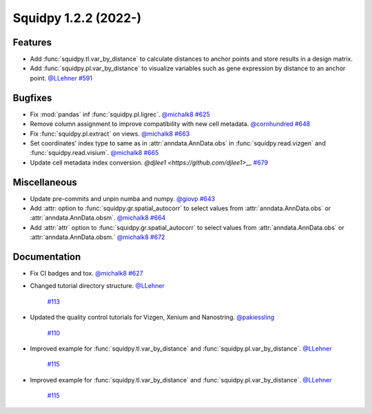Squidpy 1.2.2 (2022-)
==========================

Features
--------
- Add :func:`squidpy.tl.var_by_distance` to calculate distances to anchor points and store results in a design matrix.
- Add :func:`squidpy.pl.var_by_distance` to visualize variables such as gene expression by distance to an anchor point.
  `@LLehner <https://github.com/LLehner>`__
  `#591 <https://github.com/scverse/squidpy/pull/591>`__

Bugfixes
--------

- Fix :mod:`pandas` inf :func:`squidpy.pl.ligrec`.
  `@michalk8 <https://github.com/michalk8>`__
  `#625 <https://github.com/scverse/squidpy/pull/625>`__

- Remove column assignment to improve compatibility with new cell metadata.
  `@cornhundred <https://github.com/cornhundred>`__
  `#648 <https://github.com/scverse/squidpy/pull/648>`__

- Fix :func:`squidpy.pl.extract` on views.
  `@michalk8 <https://github.com/michalk8>`__
  `#663 <https://github.com/scverse/squidpy/pull/663>`__

- Set coordinates' index type to same as in :attr:`anndata.AnnData.obs` in :func:`squidpy.read.vizgen`
  and :func:`squidpy.read.visium`.
  `@michalk8 <https://github.com/michalk8>`__
  `#665 <https://github.com/scverse/squidpy/pull/665>`__

- Update cell metadata index conversion.
  `@djlee1 <https://github.com/djlee1>__`
  `#679 <https://github.com/scverse/squidpy/pull/679>`__

Miscellaneous
-------------

- Update pre-commits and unpin numba and numpy.
  `@giovp <https://github.com/giovp>`__
  `#643 <https://github.com/scverse/squidpy/pull/643>`__

- Add :attr: option to :func:`squidpy.gr.spatial_autocorr` to select values from :attr:`anndata.AnnData.obs` or :attr:`anndata.AnnData.obsm`.
  `@michalk8 <https://github.com/michalk8>`__
  `#664 <https://github.com/scverse/squidpy/pull/664>`__

- Add :attr:`attr` option to :func:`squidpy.gr.spatial_autocorr` to select values from :attr:`anndata.AnnData.obs`
  or :attr:`anndata.AnnData.obsm.`
  `@michalk8 <https://github.com/michalk8>`__
  `#672 <https://github.com/scverse/squidpy/pull/672>`__

Documentation
-------------

- Fix CI badges and tox.
  `@michalk8 <https://github.com/michalk8>`__
  `#627 <https://github.com/scverse/squidpy/pull/627>`__

- Changed tutorial directory structure.
  `@LLehner <https://github.com/LLehner>`__
   `#113 <https://github.com/scverse/squidpy_notebooks/pull/113>`__

- Updated the quality control tutorials for Vizgen, Xenium and Nanostring.
  `@pakiessling <https://github.com/pakiessling>`__
   `#110 <https://github.com/scverse/squidpy_notebooks/pull/110>`__

- Improved example for :func:`squidpy.tl.var_by_distance` and :func:`squidpy.pl.var_by_distance`.
  `@LLehner <https://github.com/LLehner>`__
   `#115 <https://github.com/scverse/squidpy_notebooks/pull/115>`__

- Improved example for :func:`squidpy.tl.var_by_distance` and :func:`squidpy.pl.var_by_distance`.
  `@LLehner <https://github.com/LLehner>`__
   `#115 <https://github.com/scverse/squidpy_notebooks/pull/115>`__
